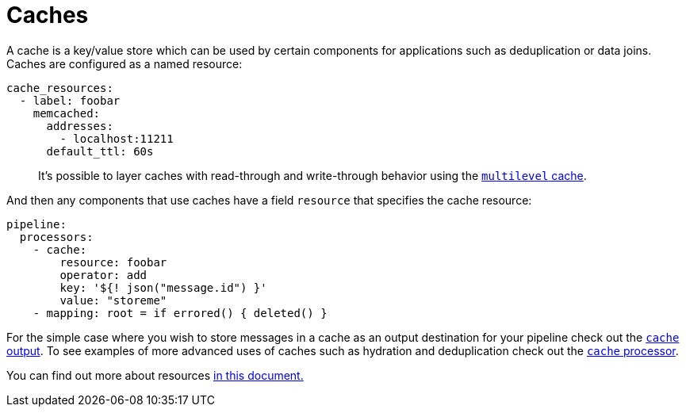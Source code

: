 = Caches
// tag::single-source[]

A cache is a key/value store which can be used by certain components for applications such as deduplication or data joins. Caches are configured as a named resource:

[source,yaml]
----
cache_resources:
  - label: foobar
    memcached:
      addresses:
        - localhost:11211
      default_ttl: 60s
----

____
It's possible to layer caches with read-through and write-through behavior using the xref:components:caches/multilevel.adoc[`multilevel` cache].
____

And then any components that use caches have a field `resource` that specifies the cache resource:

[source,yaml]
----
pipeline:
  processors:
    - cache:
        resource: foobar
        operator: add
        key: '${! json("message.id") }'
        value: "storeme"
    - mapping: root = if errored() { deleted() }
----

For the simple case where you wish to store messages in a cache as an output destination for your pipeline check out the xref:components:outputs/cache.adoc[`cache` output]. To see examples of more advanced uses of caches such as hydration and deduplication check out the xref:components:processors/cache.adoc[`cache` processor].

You can find out more about resources xref:configuration:resources.adoc[in this document.]

// end::single-source[]